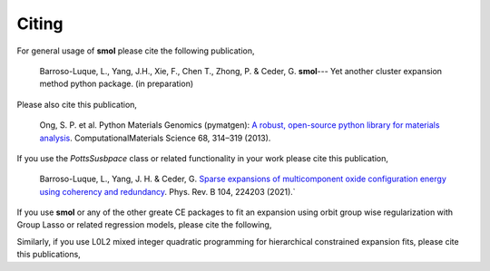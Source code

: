 Citing
------

For general usage of **smol** please cite the following publication,

    Barroso-Luque, L., Yang, J.H., Xie, F., Chen T., Zhong, P. & Ceder, G.
    **smol**--- Yet another cluster expansion method python package.
    (in preparation)

Please also cite this publication,

    Ong, S. P. et al. Python Materials Genomics (pymatgen):
    `A robust, open-source python library for materials analysis
    <https://doi.org/10.1016/j.commatsci.2012.10.028>`_.
    ComputationalMaterials Science 68, 314–319 (2013).

If you use the `PottsSusbpace` class or related functionality in your work
please cite this publication,

    Barroso-Luque, L., Yang, J. H. & Ceder, G.
    `Sparse expansions of multicomponent oxide configuration energy using
    coherency and redundancy
    <https://link.aps.org/doi/10.1103/PhysRevB.104.224203>`_.
    Phys. Rev. B 104, 224203 (2021).`

If you use **smol** or any of the other greate CE packages to fit an expansion
using orbit group wise regularization with Group Lasso or related regression
models, please cite the following,

Similarly, if you use L0L2 mixed integer quadratic programming for hierarchical
constrained expansion fits, please cite this publications,
